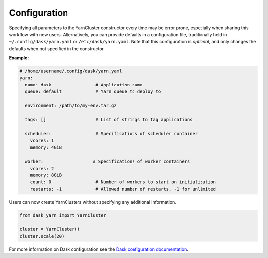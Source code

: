 Configuration
=============

Specifying all parameters to the YarnCluster constructor every time may be
error prone, especially when sharing this workflow with new users.
Alternatively, you can provide defaults in a configuration file, traditionally
held in ``~/.config/dask/yarn.yaml`` or ``/etc/dask/yarn.yaml``.  Note that
this configuration is *optional*, and only changes the defaults when not
specified in the constructor.

**Example:**

.. code-block:: yaml

   # /home/username/.config/dask/yarn.yaml
   yarn:
     name: dask                 # Application name
     queue: default             # Yarn queue to deploy to

     environment: /path/to/my-env.tar.gz

     tags: []                   # List of strings to tag applications

     scheduler:                 # Specifications of scheduler container
       vcores: 1
       memory: 4GiB

     worker:                   # Specifications of worker containers
       vcores: 2
       memory: 8GiB
       count: 0                 # Number of workers to start on initialization
       restarts: -1             # Allowed number of restarts, -1 for unlimited

Users can now create YarnClusters without specifying any additional
information.

.. code-block:: python

   from dask_yarn import YarnCluster

   cluster = YarnCluster()
   cluster.scale(20)

For more information on Dask configuration see the `Dask configuration
documentation <https://docs.dask.org/en/latest/configuration.html>`_.
